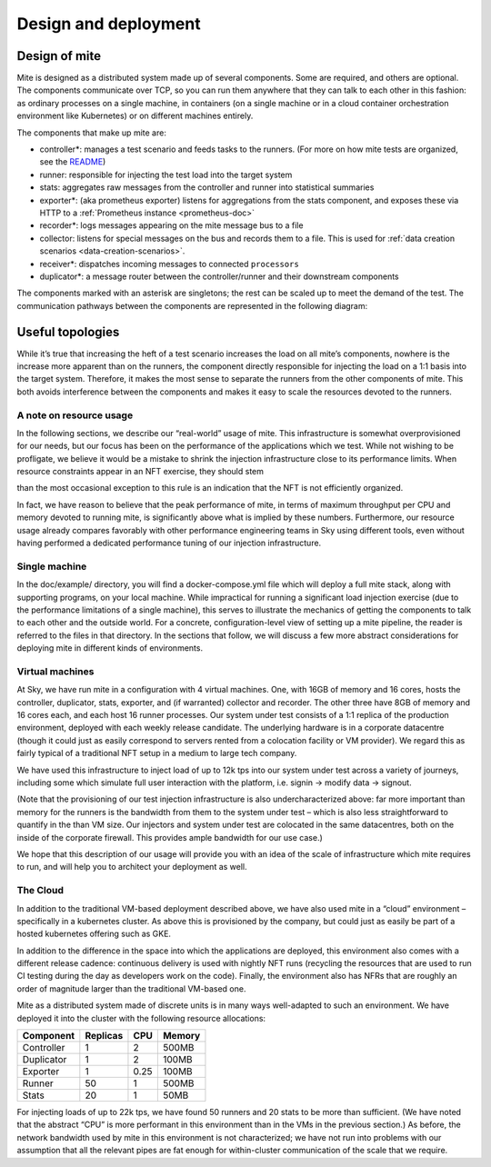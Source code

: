 =====================
Design and deployment
=====================

Design of mite
==============

Mite is designed as a distributed system made up of several components.
Some are required, and others are optional.  The components communicate
over TCP, so you can run them anywhere that they can talk to each other
in this fashion: as ordinary processes on a single machine, in
containers (on a single machine or in a cloud container orchestration
environment like Kubernetes) or on different machines entirely.

The components that make up mite are:

- controller*: manages a test scenario and feeds tasks to the runners.
  (For more on how mite tests are organized, see the `README`_)
- runner: responsible for injecting the test load into the target system
- stats: aggregates raw messages from the controller and runner into
  statistical summaries
- exporter*: (aka prometheus exporter) listens for aggregations from the
  stats component, and exposes these via HTTP to a
  :ref:`Prometheus instance <prometheus-doc>`
- recorder*: logs messages appearing on the mite message bus to a file
- collector: listens for special messages on the bus and records them
  to a file.  This is used for :ref:`data creation scenarios <data-creation-scenarios>`.
- receiver*: dispatches incoming messages to connected ``processors``
- duplicator*: a message router between the controller/runner and their
  downstream components

.. _README: https://github.com/sky-uk/mite#your-first-scenario

The components marked with an asterisk are singletons; the rest can be
scaled up to meet the demand of the test.  The communication pathways
between the components are represented in the following diagram:

.. graphviz::

   digraph architecture {

   runner -> duplicator;
   controller -> duplicator;
   duplicator -> stats;
   duplicator -> collector;
   duplicator -> recorder;
   stats -> exporter;
   duplicator -> receiver1 -> receiver2;

   subgraph rc {
     rank="same"
     runner
     controller
     runner -> controller [dir=both, label = "    "];
   }

   }


Useful topologies
=================

While itʼs true that increasing the heft of a test scenario increases
the load on all miteʼs components, nowhere is the increase more apparent
than on the runners, the component directly responsible for injecting
the load on a 1:1 basis into the target system.  Therefore, it makes the
most sense to separate the runners from the other components of mite.
This both avoids interference between the components and makes it easy
to scale the resources devoted to the runners.

A note on resource usage
------------------------

In the following sections, we describe our “real-world” usage of mite.
This infrastructure is somewhat overprovisioned for our needs, but our
focus has been on the performance of the applications which we test.
While not wishing to be profligate, we believe it would be a mistake to
shrink the injection infrastructure close to its performance limits.
When resource constraints appear in an NFT exercise, they should stem

than the most occasional exception to this rule is an indication that
the NFT is not efficiently organized.

In fact, we have reason to believe that the peak performance of mite, in
terms of maximum throughput per CPU and memory devoted to running mite,
is significantly above what is implied by these numbers.  Furthermore,
our resource usage already compares favorably with other performance
engineering teams in Sky using different tools, even without having
performed a dedicated performance tuning of our injection
infrastructure.


Single machine
--------------

In the doc/example/ directory, you will find a docker-compose.yml file
which will deploy a full mite stack, along with supporting programs, on
your local machine.  While impractical for running a significant load
injection exercise (due to the performance limitations of a single
machine), this serves to illustrate the mechanics of getting the
components to talk to each other and the outside world.  For a concrete,
configuration-level view of setting up a mite pipeline, the reader is
referred to the files in that directory.  In the sections that follow,
we will discuss a few more abstract considerations for deploying mite in
different kinds of environments.

.. _vm-deployment:

Virtual machines
----------------

At Sky, we have run mite in a configuration with 4 virtual machines.  One,
with 16GB of memory and 16 cores, hosts the controller, duplicator, stats,
exporter, and (if warranted) collector and recorder.  The other three have
8GB of memory and 16 cores each, and each host 16 runner processes.  Our
system under test consists of a 1:1 replica of the production environment,
deployed with each weekly release candidate.  The underlying hardware is
in a corporate datacentre (though it could just as easily correspond to
servers rented from a colocation facility or VM provider).  We regard
this as fairly typical of a traditional NFT setup in a medium to large
tech company.

We have used this infrastructure to inject load of up to 12k tps into
our system under test across a variety of journeys, including some which
simulate full user interaction with the platform, i.e. signin → modify
data → signout.

(Note that the provisioning of our test injection infrastructure is also
undercharacterized above: far more important than memory for the runners
is the bandwidth from them to the system under test – which is also less
straightforward to quantify in the than VM size.  Our injectors and
system under test are colocated in the same datacentres, both on the
inside of the corporate firewall.  This provides ample bandwidth for our
use case.)

We hope that this description of our usage will provide you with an idea
of the scale of infrastructure which mite requires to run, and will help
you to architect your deployment as well.

The Cloud
---------

In addition to the traditional VM-based deployment described above, we
have also used mite in a “cloud” environment – specifically in a
kubernetes cluster.  As above this is provisioned by the company, but
could just as easily be part of a hosted kubernetes offering such as
GKE.

In addition to the difference in the space into which the applications
are deployed, this environment also comes with a different release
cadence: continuous delivery is used with nightly NFT runs (recycling
the resources that are used to run CI testing during the day as
developers work on the code).  Finally, the environment also has NFRs
that are roughly an order of magnitude larger than the traditional
VM-based one.

Mite as a distributed system made of discrete units is in many ways
well-adapted to such an environment.  We have deployed it into the cluster
with the following resource allocations:


==========    ========  ====    ======
Component     Replicas  CPU     Memory
==========    ========  ====    ======
Controller    1         2       500MB
Duplicator    1         2       100MB
Exporter      1         0.25    100MB
Runner        50        1       500MB
Stats         20        1       50MB
==========    ========  ====    ======

For injecting loads of up to 22k tps, we have found 50 runners and 20
stats to be more than sufficient.  (We have noted that the abstract
“CPU” is more performant in this environment than in the VMs in the
previous section.)  As before, the network bandwidth used by mite in
this environment is not characterized; we have not run into problems
with our assumption that all the relevant pipes are fat enough for
within-cluster communication of the scale that we require.
